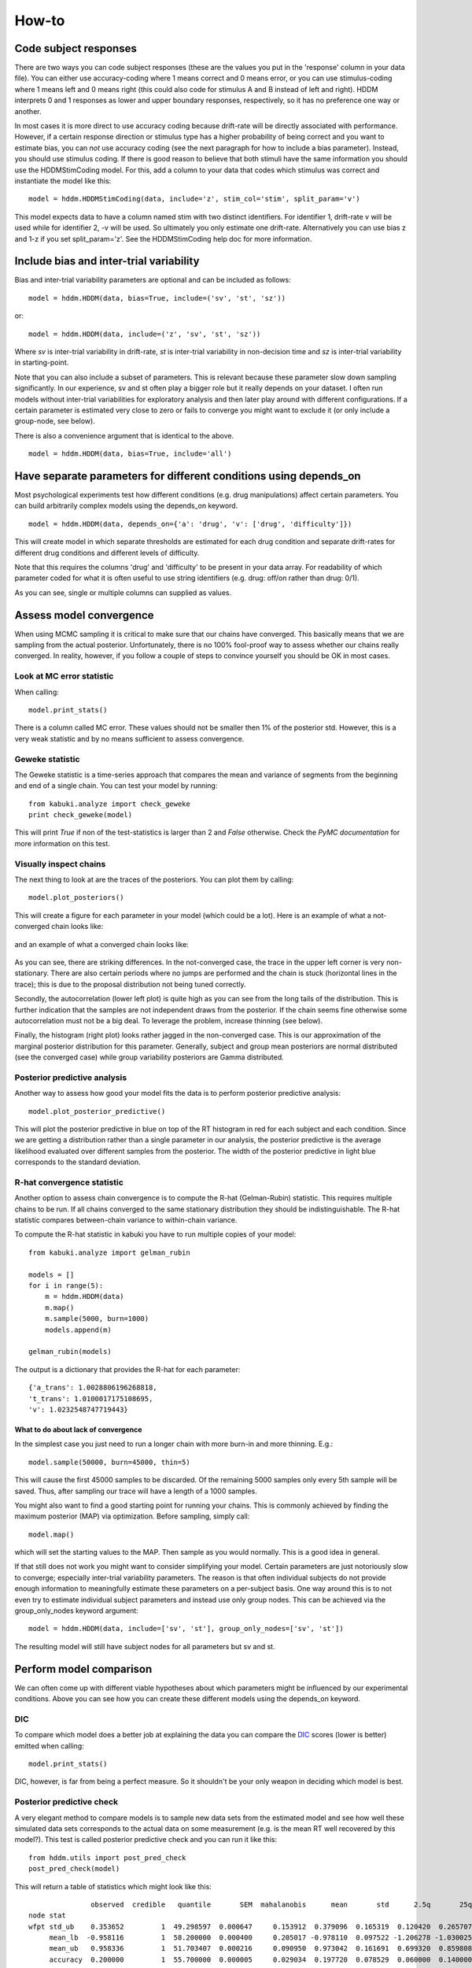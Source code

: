 How-to
======

Code subject responses
----------------------

There are two ways you can code subject responses (these are the values
you put in the 'response' column in your data file). You can either use
accuracy-coding where 1 means correct and 0 means error, or you can
use stimulus-coding where 1 means left and 0 means right (this could
also code for stimulus A and B instead of left and right). HDDM
interprets 0 and 1 responses as lower and upper boundary responses,
respectively, so it has no preference one way or another.

In most cases it is more direct to use accuracy coding because
drift-rate will be directly associated with performance. However, if a
certain response direction or stimulus type has a higher probability
of being correct and you want to estimate bias, you can *not* use
accuracy coding (see the next paragraph for how to include a bias
parameter). Instead, you should use stimulus coding. If there is good
reason to believe that both stimuli have the same information you
should use the HDDMStimCoding model. For this, add a column to your
data that codes which stimulus was correct and instantiate the model
like this:

::

    model = hddm.HDDMStimCoding(data, include='z', stim_col='stim', split_param='v')

This model expects data to have a column named stim with two distinct
identifiers. For identifier 1, drift-rate v will be used while for
identifier 2, -v will be used. So ultimately you only estimate one
drift-rate. Alternatively you can use bias z and 1-z if you set
split_param='z'. See the HDDMStimCoding help doc for more information.

Include bias and inter-trial variability
----------------------------------------

Bias and inter-trial variability parameters are optional and can be
included as follows:

::

   model = hddm.HDDM(data, bias=True, include=('sv', 'st', 'sz'))

or:

::

   model = hddm.HDDM(data, include=('z', 'sv', 'st', 'sz'))

Where *sv* is inter-trial variability in drift-rate, *st* is inter-trial
variability in non-decision time and *sz* is inter-trial variability in
starting-point.

Note that you can also include a subset of parameters. This is
relevant because these parameter slow down sampling significantly. In
our experience, sv and st often play a bigger role but it really
depends on your dataset. I often run models without inter-trial
variabilities for exploratory analysis and then later play around with
different configurations. If a certain parameter is estimated very
close to zero or fails to converge you might want to exclude it (or
only include a group-node, see below).

There is also a convenience argument that is identical to the above.

::

   model = hddm.HDDM(data, bias=True, include='all')


Have separate parameters for different conditions using depends_on
--------------------------------------------------------------------

Most psychological experiments test how different conditions
(e.g. drug manipulations) affect certain parameters. You can build
arbitrarily complex models using the depends_on keyword.

::

   model = hddm.HDDM(data, depends_on={'a': 'drug', 'v': ['drug', 'difficulty']})

This will create model in which separate thresholds are estimated for
each drug condition and separate drift-rates for different drug
conditions and different levels of difficulty.

Note that this requires the columns 'drug' and 'difficulty' to be
present in your data array. For readability of which parameter coded
for what it is often useful to use string identifiers (e.g. drug:
off/on rather than drug: 0/1).

As you can see, single or multiple columns can supplied as values.

Assess model convergence
------------------------

When using MCMC sampling it is critical to make sure that our chains
have converged. This basically means that we are sampling from the
actual posterior. Unfortunately, there is no 100% fool-proof way to
assess whether our chains really converged. In reality, however, if
you follow a couple of steps to convince yourself you should be OK in
most cases.

Look at MC error statistic
""""""""""""""""""""""""""

When calling:

::

    model.print_stats()

There is a column called MC error. These values should not be smaller then 1%
of the posterior std. However, this is a very weak statistic and by no
means sufficient to assess convergence.


Geweke statistic
""""""""""""""""

The Geweke statistic is a time-series approach that compares the mean
and variance of segments from the beginning and end of a single
chain. You can test your model by running:

::

    from kabuki.analyze import check_geweke
    print check_geweke(model)

This will print `True` if non of the test-statistics is larger than 2
and `False` otherwise. Check the `PyMC documentation` for more
information on this test.


Visually inspect chains
"""""""""""""""""""""""

The next thing to look at are the traces of the posteriors. You can
plot them by calling:

::

   model.plot_posteriors()

This will create a figure for each parameter in your model (which could
be a lot). Here is an example of what a not-converged chain looks
like:

.. figure:: not_converged_trace.png

and an example of what a converged chain looks like:

.. figure:: converged_trace.png

As you can see, there are striking differences. In the not-converged
case, the trace in the upper left corner is very non-stationary. There
are also certain periods where no jumps are performed and the chain is
stuck (horizontal lines in the trace); this is due to the proposal
distribution not being tuned correctly.

Secondly, the autocorrelation (lower left plot) is quite high as you
can see from the long tails of the distribution. This is further
indication that the samples are not independent draws from the
posterior. If the chain seems fine otherwise some autocorrelation must
not be a big deal. To leverage the problem, increase thinning (see
below).

Finally, the histogram (right plot) looks rather jagged in the
non-converged case. This is our approximation of the marginal
posterior distribution for this parameter. Generally, subject and
group mean posteriors are normal distributed (see the converged case)
while group variability posteriors are Gamma distributed.

Posterior predictive analysis
"""""""""""""""""""""""""""""

Another way to assess how good your model fits the data is to perform
posterior predictive analysis:

::

    model.plot_posterior_predictive()

.. TODO: ADD NICE PLOT

This will plot the posterior predictive in blue on top of the RT
histogram in red for each subject and each condition. Since we are
getting a distribution rather than a single parameter in our analysis,
the posterior predictive is the average likelihood evaluated over
different samples from the posterior. The width of the posterior
predictive in light blue corresponds to the standard deviation.


R-hat convergence statistic
"""""""""""""""""""""""""""

Another option to assess chain convergence is to compute the R-hat
(Gelman-Rubin) statistic. This requires multiple chains to be run. If
all chains converged to the same stationary distribution they should
be indistinguishable. The R-hat statistic compares between-chain
variance to within-chain variance.

To compute the R-hat statistic in kabuki you have to run
multiple copies of your model:

::

   from kabuki.analyze import gelman_rubin

   models = []
   for i in range(5):
       m = hddm.HDDM(data)
       m.map()
       m.sample(5000, burn=1000)
       models.append(m)

   gelman_rubin(models)

The output is a dictionary that provides the R-hat for each parameter:

::

   {'a_trans': 1.0028806196268818,
   't_trans': 1.0100017175108695,
   'v': 1.0232548747719443}


What to do about lack of convergence
^^^^^^^^^^^^^^^^^^^^^^^^^^^^^^^^^^^^

In the simplest case you just need to run a longer chain with more
burn-in and more thinning. E.g.:

::

    model.sample(50000, burn=45000, thin=5)

This will cause the first 45000 samples to be discarded. Of the
remaining 5000 samples only every 5th sample will be saved. Thus,
after sampling our trace will have a length of a 1000 samples.

You might also want to find a good starting point for running your
chains. This is commonly achieved by finding the maximum posterior
(MAP) via optimization. Before sampling, simply call:

::

    model.map()

which will set the starting values to the MAP. Then sample as you
would normally. This is a good idea in general.

If that still does not work you might want to consider simplifying
your model. Certain parameters are just notoriously slow to converge;
especially inter-trial variability parameters. The reason is that
often individual subjects do not provide enough information to
meaningfully estimate these parameters on a per-subject basis. One way
around this is to not even try to estimate individual subject
parameters and instead use only group nodes. This can be achieved via
the group_only_nodes keyword argument:

::

    model = hddm.HDDM(data, include=['sv', 'st'], group_only_nodes=['sv', 'st'])

The resulting model will still have subject nodes for all parameters
but sv and st.


Perform model comparison
------------------------

We can often come up with different viable hypotheses about which
parameters might be influenced by our experimental conditions. Above
you can see how you can create these different models using the
depends_on keyword.

DIC
"""

To compare which model does a better job at explaining the data you
can compare the DIC_ scores (lower is better) emitted when calling:

::

    model.print_stats()

DIC, however, is far from being a perfect measure. So it shouldn't be your
only weapon in deciding which model is best.

Posterior predictive check
""""""""""""""""""""""""""

A very elegant method to compare models is to sample new data sets
from the estimated model and see how well these simulated data sets
corresponds to the actual data on some measurement (e.g. is the mean
RT well recovered by this model?). This test is called posterior
predictive check and you can run it like this:

::

   from hddm.utils import post_pred_check
   post_pred_check(model)

This will return a table of statistics which might look like this:

::

		   observed  credible   quantile       SEM  mahalanobis      mean       std      2.5q       25q       50q       75q     97.5q  NaN
    node stat
    wfpt std_ub    0.353652         1  49.298597  0.000647     0.153912  0.379096  0.165319  0.120420  0.265707  0.354912  0.465269  0.778341    1
	 mean_lb  -0.958116         1  58.200000  0.000400     0.205017 -0.978110  0.097522 -1.206278 -1.030025 -0.971118 -0.911902 -0.811491    0
	 mean_ub   0.958336         1  51.703407  0.000216     0.090950  0.973042  0.161691  0.699320  0.859808  0.949264  1.067915  1.333156    1
	 accuracy  0.200000         1  55.700000  0.000005     0.029034  0.197720  0.078529  0.060000  0.140000  0.180000  0.240000  0.380000    0

The rows correspond to the different observed nodes and summary
statistics that the model was evaluated on (e.g. mean_lb which represents the mean RT of lower boundary responses)). The columns correspond to the
statistics of how the corresponding summary statistic of the real data
relates to the simulated data sets. E.g. `wfpt`, `accuracy`, `Observed`
represents the accuracy of the observed data. `Quantile` represents in
which quantile this mean RT is in the mean RT taken over the simulate
data sets. If our model did a great job at recovering we wanted it to
produce RTs that have the same mean as our actual data. So the closer
this is to the 50th quantile the better.

Save and load models
--------------------

HDDM models can be saved and reloaded in a separate python
session. This is useful if your models need a lot of RAM or you are
running models on a cluster. Note that only the traces
(i.e. samples) get saved, you do have to recreate the model.

::

    # 1 load data and create a model
    data = hddm.load_csv('path_to_my_data')
    model = hddm.HDDM(data, bias=True)  # a very simple model...
    # 2 add commands for saving traces in a file
    model.mcmc(dbname='traces.db', db='pickle')
    # 3 run model. the traces will be saved in the file traces.db in the current working directory (alternatively specify path)
    model.sample(5000, burn=1000)


Now assume that you start a new python session, after the chain
started above is completed.

::

    #4 reconstruct your model
    data = hddm.load_csv('path_to_my_data')
    model = hddm.HDDM(data, bias=True)
    #5 add traces from database
    model.load_db('traces.db')  # not that for this to work you have to be in the same working directory you were in when you started the chain above. otherwise submit full path

    # now you can access the traces as you can when a chain has just completed
    # for example, you can access the contents of the chain for parameter v with
    # len(model.mc.trace("v")[:])

Under the hood, HDDM uses the database backend provided by PyMC. More
information on the types of backends and their properties can be found
in the `PyMC docs`_.


.. _PyMC docs: http://pymc-devs.github.com/pymc/database.html#saving-data-to-disk
.. _DIC: http://www.mrc-bsu.cam.ac.uk/bugs/winbugs/dicpage.shtml
.. _PyMC documentation: http://pymc-devs.github.com/pymc/modelchecking.html#formal-methods
